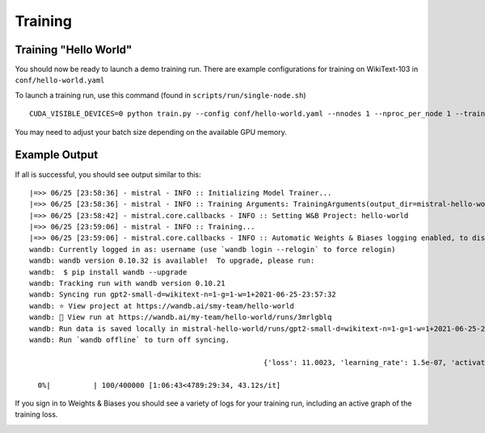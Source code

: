 Training
========

Training "Hello World"
----------------------

You should now be ready to launch a demo training run. There are example
configurations for training on WikiText-103 in ``conf/hello-world.yaml``

To launch a training run, use this command (found in ``scripts/run/single-node.sh``) ::

    CUDA_VISIBLE_DEVICES=0 python train.py --config conf/hello-world.yaml --nnodes 1 --nproc_per_node 1 --training_arguments.fp16 true --training_arguments.per_device_train_batch_size 8

You may need to adjust your batch size depending on the available GPU memory.

Example Output
--------------

If all is successful, you should see output similar to this: ::

    |=>> 06/25 [23:58:36] - mistral - INFO :: Initializing Model Trainer...
    |=>> 06/25 [23:58:36] - mistral - INFO :: Training Arguments: TrainingArguments(output_dir=mistral-hello-world/runs/gpt2-small-d=wikitext-n=1-g=1-w=1+2021-06-25-23:57:32, overwrite_output_dir=False, do_train=True, do_eval=None, do_predict=False, evaluation_strategy=IntervalStrategy.STEPS, prediction_loss_only=True, per_device_train_batch_size=4, per_device_eval_batch_size=16, gradient_accumulation_steps=128, eval_accumulation_steps=None, learning_rate=0.0006, weight_decay=0.1, adam_beta1=0.9, adam_beta2=0.95, adam_epsilon=1e-08, max_grad_norm=1.0, num_train_epochs=3.0, max_steps=400000, lr_scheduler_type=SchedulerType.LINEAR, warmup_ratio=0.0, warmup_steps=4000, logging_dir=logs, logging_strategy=IntervalStrategy.STEPS, logging_first_step=True, logging_steps=50, save_strategy=IntervalStrategy.STEPS, save_steps=1000, save_total_limit=None, no_cuda=False, seed=21, fp16=True, fp16_opt_level=O1, fp16_backend=auto, fp16_full_eval=False, local_rank=-1, tpu_num_cores=None, tpu_metrics_debug=False, debug=False, dataloader_drop_last=False, eval_steps=1000, dataloader_num_workers=4, past_index=-1, run_name=gpt2-small-d=wikitext-n=1-g=1-w=1+2021-06-25-23:57:32, disable_tqdm=False, remove_unused_columns=True, label_names=None, load_best_model_at_end=False, metric_for_best_model=None, greater_is_better=None, ignore_data_skip=False, sharded_ddp=[], deepspeed=None, label_smoothing_factor=0.0, adafactor=False, group_by_length=False, length_column_name=length, report_to=[], ddp_find_unused_parameters=None, dataloader_pin_memory=True, skip_memory_metrics=False, _n_gpu=1, mp_parameters=)
    |=>> 06/25 [23:58:42] - mistral.core.callbacks - INFO :: Setting W&B Project: hello-world
    |=>> 06/25 [23:59:06] - mistral - INFO :: Training...
    |=>> 06/25 [23:59:06] - mistral.core.callbacks - INFO :: Automatic Weights & Biases logging enabled, to disable set os.environ["WANDB_DISABLED"] = "true"
    wandb: Currently logged in as: username (use `wandb login --relogin` to force relogin)
    wandb: wandb version 0.10.32 is available!  To upgrade, please run:
    wandb:  $ pip install wandb --upgrade
    wandb: Tracking run with wandb version 0.10.21
    wandb: Syncing run gpt2-small-d=wikitext-n=1-g=1-w=1+2021-06-25-23:57:32
    wandb: ⭐️ View project at https://wandb.ai/smy-team/hello-world
    wandb: 🚀 View run at https://wandb.ai/my-team/hello-world/runs/3mrlgblq
    wandb: Run data is saved locally in mistral-hello-world/runs/gpt2-small-d=wikitext-n=1-g=1-w=1+2021-06-25-23:57:32/wandb/run-20210625_235915-3mrlgblq
    wandb: Run `wandb offline` to turn off syncing.
    
                                                           {'loss': 11.0023, 'learning_rate': 1.5e-07, 'activations/layer0_attention_weight_max': 1.9394148588180542, 'activations/layer0_attention_weight_min': -1.7338905334472656, 'activations/layer1_attention_weight_max': 1.7617545127868652, 'activations/layer1_attention_weight_min': -1.7682685852050781, 'activations/layer2_attention_weight_max': 1.7848472595214844, 'activations/layer2_attention_weight_min': -1.9004961252212524, 'activations/layer3_attention_weight_max': 1.8493074178695679, 'activations/layer3_attention_weight_min': -1.838200330734253, 'activations/layer4_attention_weight_max': 1.8895012140274048, 'activations/layer4_attention_weight_min': -1.7738912105560303, 'activations/layer5_attention_weight_max': 1.7461622953414917, 'activations/layer5_attention_weight_min': -1.758669376373291, 'activations/layer6_attention_weight_max': 1.9132049083709717, 'activations/layer6_attention_weight_min': -1.9518122673034668, 'activations/layer7_attention_weight_max': 1.8657881021499634, 'activations/layer7_attention_weight_min': -1.8033781051635742, 'activations/layer8_attention_weight_max': 2.0741305351257324, 'activations/layer8_attention_weight_min': -1.925511360168457, 'activations/layer9_attention_weight_max': 1.8003664016723633, 'activations/layer9_attention_weight_min': -1.7981972694396973, 'activations/layer10_attention_weight_max': 1.7417181730270386, 'activations/layer10_attention_weight_min': -1.6902594566345215, 'activations/layer11_attention_weight_max': 1.9806346893310547, 'activations/layer11_attention_weight_min': -1.731971025466919, 'epoch': 0.0}
    
      0%|          | 100/400000 [1:06:43<4789:29:34, 43.12s/it]

If you sign in to Weights & Biases you should see a variety of logs for your training run, including an active graph of the training loss.

.. image:: wandb_example.png


